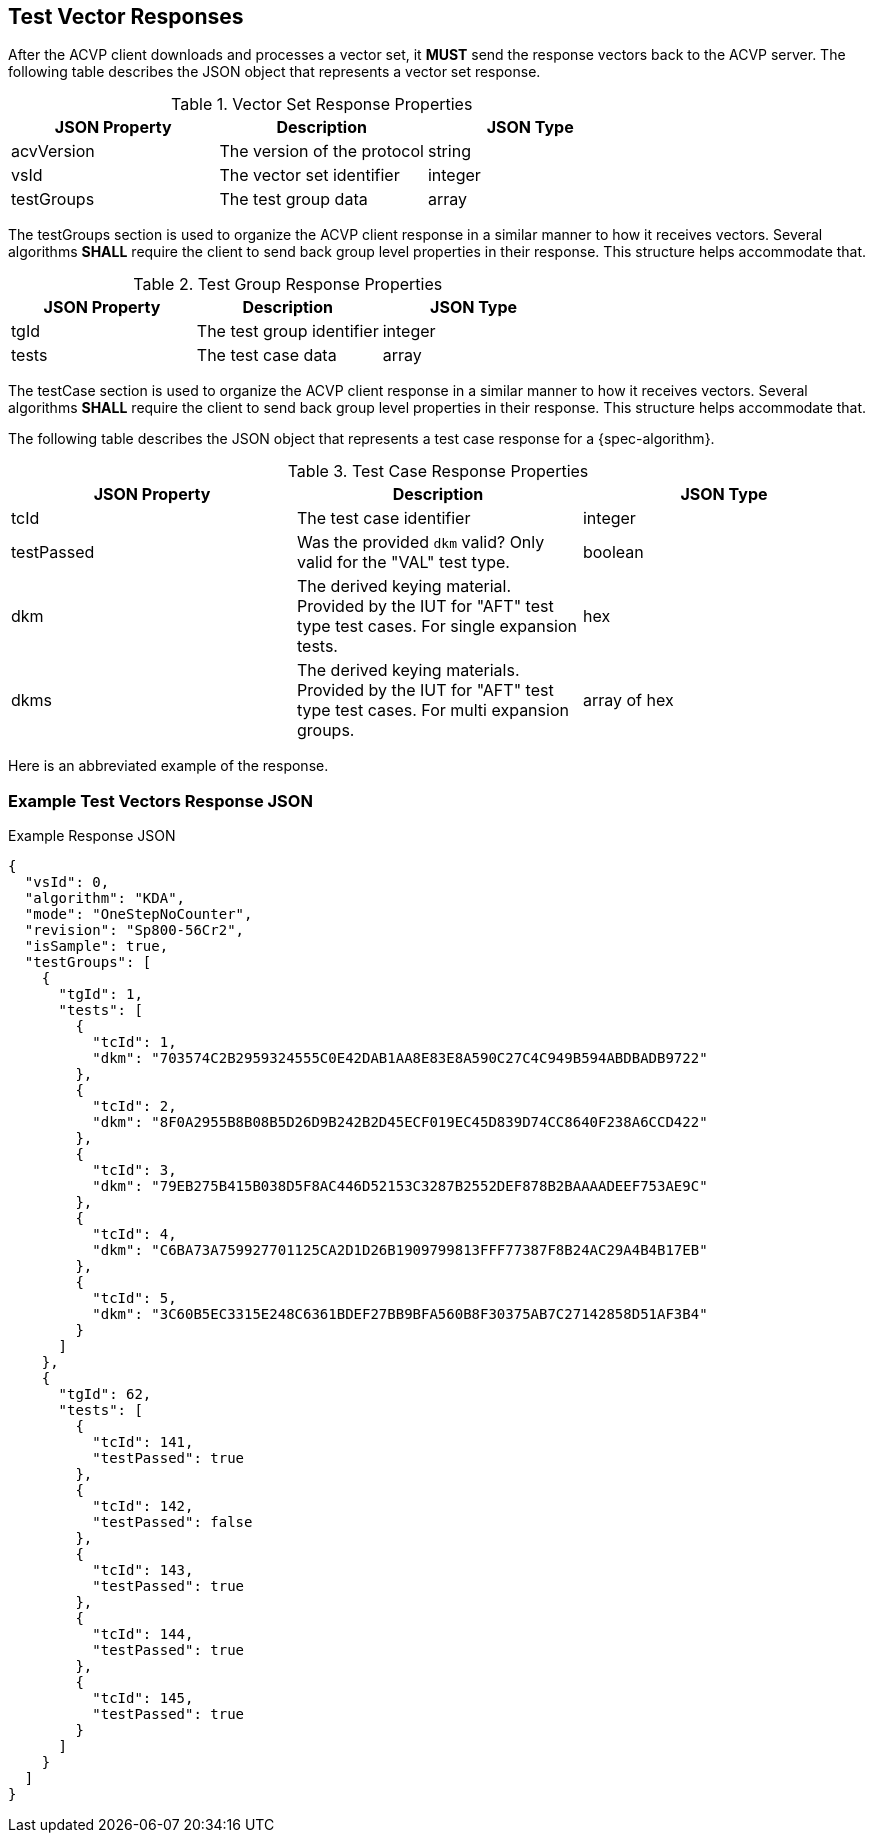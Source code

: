 [#responses]
== Test Vector Responses

After the ACVP client downloads and processes a vector set, it *MUST* send the response vectors back to the ACVP server. The following table describes the JSON object that represents a vector set response.

.Vector Set Response Properties
|===
| JSON Property | Description | JSON Type

| acvVersion | The version of the protocol | string
| vsId | The vector set identifier | integer
| testGroups | The test group data | array
|===

The testGroups section is used to organize the ACVP client response in a similar manner to how it receives vectors. Several algorithms *SHALL* require the client to send back group level properties in their response. This structure helps accommodate that.

.Test Group Response Properties
|===
| JSON Property | Description | JSON Type

| tgId | The test group identifier | integer
| tests | The test case data | array
|===

The testCase section is used to organize the ACVP client response in a similar manner to how it receives vectors.  Several algorithms *SHALL* require the client to send back group level properties in their response.  This structure helps accommodate that.

The following table describes the JSON object that represents a test case response for a {spec-algorithm}.

.Test Case Response Properties
|===
| JSON Property | Description | JSON Type

| tcId | The test case identifier | integer
| testPassed | Was the provided `dkm` valid? Only valid for the "VAL" test type. | boolean
| dkm | The derived keying material. Provided by the IUT for "AFT" test type test cases. For single expansion tests. | hex
| dkms | The derived keying materials. Provided by the IUT for "AFT" test type test cases. For multi expansion groups. | array of hex

|===

Here is an abbreviated example of the response.

=== Example Test Vectors Response JSON
.Example Response JSON
[source,json]
----
{
  "vsId": 0,
  "algorithm": "KDA",
  "mode": "OneStepNoCounter",
  "revision": "Sp800-56Cr2",
  "isSample": true,
  "testGroups": [
    {
      "tgId": 1,
      "tests": [
        {
          "tcId": 1,
          "dkm": "703574C2B2959324555C0E42DAB1AA8E83E8A590C27C4C949B594ABDBADB9722"
        },
        {
          "tcId": 2,
          "dkm": "8F0A2955B8B08B5D26D9B242B2D45ECF019EC45D839D74CC8640F238A6CCD422"
        },
        {
          "tcId": 3,
          "dkm": "79EB275B415B038D5F8AC446D52153C3287B2552DEF878B2BAAAADEEF753AE9C"
        },
        {
          "tcId": 4,
          "dkm": "C6BA73A759927701125CA2D1D26B1909799813FFF77387F8B24AC29A4B4B17EB"
        },
        {
          "tcId": 5,
          "dkm": "3C60B5EC3315E248C6361BDEF27BB9BFA560B8F30375AB7C27142858D51AF3B4"
        }
      ]
    },
    {
      "tgId": 62,
      "tests": [
        {
          "tcId": 141,
          "testPassed": true
        },
        {
          "tcId": 142,
          "testPassed": false
        },
        {
          "tcId": 143,
          "testPassed": true
        },
        {
          "tcId": 144,
          "testPassed": true
        },
        {
          "tcId": 145,
          "testPassed": true
        }
      ]
    }    
  ]
}
----